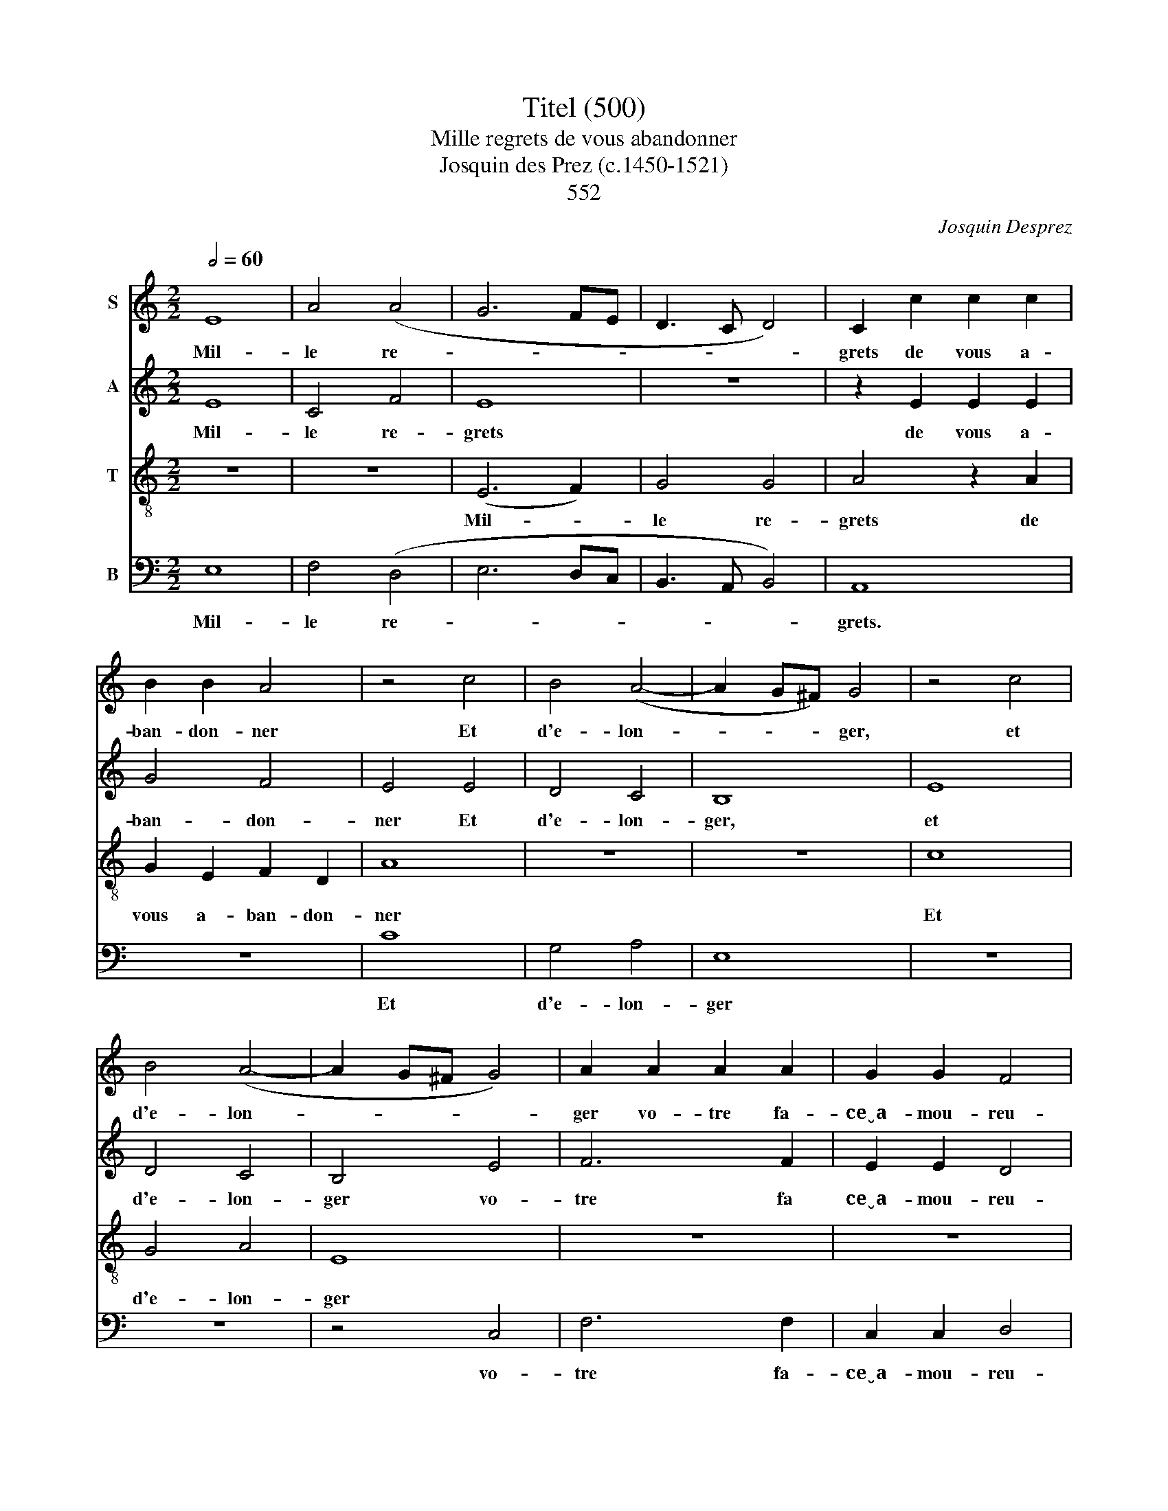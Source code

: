 X:1
T:Titel (500)
T:    Mille regrets de vous abandonner
T:Josquin des Prez (c.1450-1521) 
T: 
T:552
C:Josquin Desprez
%%score 1 2 3 4
L:1/8
Q:1/2=60
M:2/2
K:C
V:1 treble nm="S"
V:2 treble nm="A"
V:3 treble-8 nm="T"
V:4 bass nm="B"
V:1
 E8 | A4 (A4 | G6 FE | D3 C D4) | C2 c2 c2 c2 | B2 B2 A4 | z4 c4 | B4 (A4- | A2 G^F) G4 | z4 c4 | %10
w: Mil-|le re-|||grets de vous a-|ban- don- ner|Et|d'e- lon-|* * * ger,|et|
 B4 (A4- | A2 G^F G4) | A2 A2 A2 A2 | G2 G2 F4 | E8 | z8 | B8 | c4 A4 | B4 e4 | d6 c2 | B2 A2 ^G4 | %21
w: d'e- lon-||ger vo- tre fa-|ce~̮~a- mou- reu-|se.||J'ai|si grand|dueil et|pei- ne|dou- lou- reu-|
 A8 | z8 | z4 E4 | G4 G4 | D8 | z2 d2 d2 d2 | c8 | B4 A4 | z8 | z4 d4 | c8 | B4 A4 | z2 A2 A2 A2 | %34
w: se,||Qu'on|me ver-|ra|brief mes jours|de-|fi- ner,||qu'on|me|ver- ra|brief mes jours|
 G4 F4 | E2 A2 A2 A2 | G4 F4 | E2 E2 G2 E2 | G4 (E3 F) | G8 |] %40
w: de- fi-|ner, brief mes jours|de- fi-|ner, brief mes jours|de- fi\- *|ner.|
V:2
 E8 | C4 F4 | E8 | z8 | z2 E2 E2 E2 | G4 F4 | E4 E4 | D4 C4 | B,8 | E8 | D4 C4 | B,4 E4 | F6 F2 | %13
w: Mil-|le re-|grets||de vous a-|ban- don-|ner Et|d'e- lon-|ger,|et|d'e- lon-|ger vo-|tre fa|
 E2 E2 D4 | C2 C2 C2 C2 | B,2 B,2 A,4 | B,4 G4 | E4 E4 | E4 z2 E2 | F6 E2 | D2 C2 B,4 | A,8 | z8 | %23
w: ce~̮~a- mou- reu-|se, vo- tre fa-|ce~̮~a- mou- reu-|se. J'ai|si grand|dueil et|pei- ne|dou- lou- reu-|se,||
 z8 | E4 G4- | G4 G4 | F8 | z2 A2 A2 A2 | G4 F4 | E8 | z8 | C8 | G4 F4 | E2 F2 F2 F2 | E4 D4 | %35
w: |Qu'on me|_ ver-|ra|brief mes jours|de- fi-|ner,||qu'on|me ver-|ra brief mes jours|de- fi-|
 C2 F2 F2 F2 | E4 D4 | C2 C2 B,2 C2 | B,4 C4 | B,8 |] %40
w: ner, brief mes jours|de- fi-|ner, brief mes jours|de- fi-|ner.|
V:3
 z8 | z8 | (E6 F2) | G4 G4 | A4 z2 A2 | G2 E2 F2 D2 | A8 | z8 | z8 | c8 | G4 A4 | E8 | z8 | z8 | %14
w: ||Mil- *|le re-|grets de|vous a- ban- don-|ner|||Et|d'e- lon-|ger|||
 z2 e2 e2 e2 | e2 e2 d4 | e4 e4 | c4 c4 | B8 | z8 | z4 e4 | d6 c2 | B2 A2 (^G4 | A8) | G8 | z4 B4 | %26
w: vo- tre fa-|ce~̮~a- mou- reu-|se. J'ai|si grand|dueil||et|pei- ne|dou- lou- reu-||se,|Qu'on|
 d4 d4 | A8 | z4 d4 | B2 c2 B2 (c2- | cB A4 ^G2) | A4 z2 A2 | G2 E2 F2 D2 | A2 A2 c2 c2 | %34
w: me ver-|ra|brief|mes jours de- fi-||ner, brief|mes jours de- fi-|ner, brief mes jours|
 c4 (A3 B) | c2 A2 c2 c2 | c4 (A3 B) | c2 A2 G2 A2 | G4 A4 | G8 |] %40
w: de- fi- *|ner, brief mes jours|de- fi- *|ner, brief mes jours|de- fi-|ner.|
V:4
 E,8 | F,4 (D,4 | E,6 D,C, | B,,3 A,, B,,4) | A,,8 | z8 | C8 | G,4 A,4 | E,8 | z8 | z8 | z4 C,4 | %12
w: Mil-|le re-|||grets.||Et|d'e- lon-|ger|||vo-|
 F,6 F,2 | C,2 C,2 D,4 | A,,2 A,2 A,2 A,2 | G,2 G,2 F,4 | E,4 E,4 | A,4 A,4 | E,8 | z8 | z4 E,4 | %21
w: tre fa-|ce~̮~a- mou- reu-|se, vo- tre fa-|ce~̮~a- mou- reu-|se. J'ai|si grand|dueil||et|
 F,6 E,2 | D,2 C,2 B,,4 | A,,8 | z4 E,4 | G,4 G,4 | D,8 | z8 | z4 D,4 | E,2 A,,2 (E,2 C,2- | %30
w: pei- ne|dou- lou- reu-|se,|Qu'on|me ver-|ra||brief|mes jours de- *|
 C,2 D,2) B,,4 | A,,8 | z8 | z2 F,2 F,2 F,2 | C,4 D,4 | A,,2 F,2 F,2 F,2 | C,4 D,4 | %37
w: * * fi-|ner,||Brief mes jours|def- fi-|ner, brief mes jours|de- fi-|
 A,,2 A,,2 E,2 A,,2 | E,4 A,,4 | E,8 |] %40
w: ner, brief mes jours|de- fi-|ner.|

